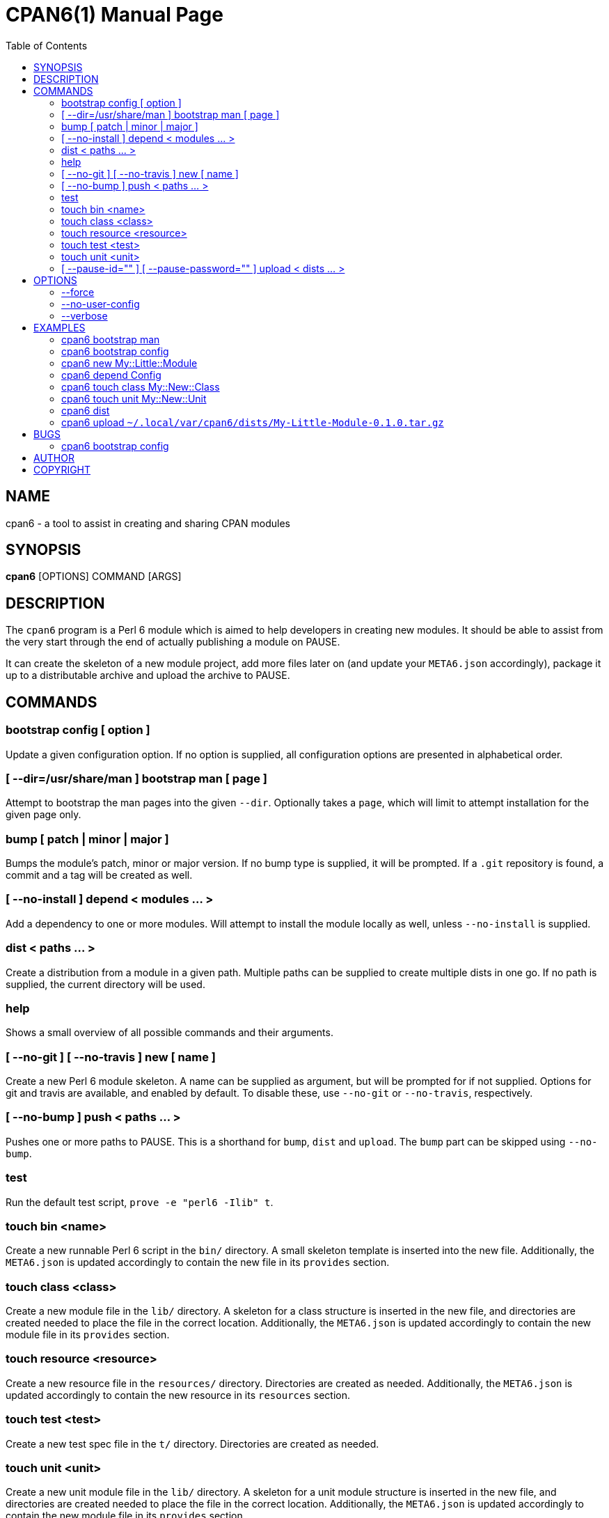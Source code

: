 = CPAN6(1)
:toc:
:doctype: manpage

== NAME
cpan6 - a tool to assist in creating and sharing CPAN modules

== SYNOPSIS
*cpan6* [OPTIONS] COMMAND [ARGS]

== DESCRIPTION
The `cpan6` program is a Perl 6 module which is aimed to help developers in
creating new modules. It should be able to assist from the very start through
the end of actually publishing a module on PAUSE.

It can create the skeleton of a new module project, add more files later on
(and update your `META6.json` accordingly), package it up to a distributable
archive and upload the archive to PAUSE.

== COMMANDS
=== bootstrap config [ option ]
Update a given configuration option. If no option is supplied, all
configuration options are presented in alphabetical order.

=== [ --dir=/usr/share/man ] bootstrap man [ page ]
Attempt to bootstrap the man pages into the given `--dir`. Optionally takes a
`page`, which will limit to attempt installation for the given page only.

=== bump [ patch | minor | major ]
Bumps the module's patch, minor or major version. If no bump type is supplied,
it will be prompted. If a `.git` repository is found, a commit and a tag will
be created as well.

=== [ --no-install ] depend < modules ... >
Add a dependency to one or more modules. Will attempt to install the module
locally as well, unless `--no-install` is supplied.

=== dist < paths ... >
Create a distribution from a module in a given path. Multiple paths can be
supplied to create multiple dists in one go. If no path is supplied, the
current directory will be used.

=== help
Shows a small overview of all possible commands and their arguments.

=== [ --no-git ] [ --no-travis ] new [ name ]
Create a new Perl 6 module skeleton. A name can be supplied as argument, but
will be prompted for if not supplied. Options for git and travis are available,
and enabled by default. To disable these, use `--no-git` or `--no-travis`,
respectively.

=== [ --no-bump ] push < paths ... >
Pushes one or more paths to PAUSE. This is a shorthand for `bump`, `dist` and
`upload`. The `bump` part can be skipped using `--no-bump`.

=== test
Run the default test script, `prove -e "perl6 -Ilib" t`.

=== touch bin <name>
Create a new runnable Perl 6 script in the `bin/` directory. A small skeleton
template is inserted into the new file. Additionally, the `META6.json` is
updated accordingly to contain the new file in its `provides` section.

=== touch class <class>
Create a new module file in the `lib/` directory. A skeleton for a class
structure is inserted in the new file, and directories are created needed to
place the file in the correct location. Additionally, the `META6.json` is
updated accordingly to contain the new module file in its `provides` section.

=== touch resource <resource>
Create a new resource file in the `resources/` directory. Directories are
created as needed. Additionally, the `META6.json` is updated accordingly to
contain the new resource in its `resources` section.

=== touch test <test>
Create a new test spec file in the `t/` directory. Directories are created as
needed.

=== touch unit <unit>
Create a new unit module file in the `lib/` directory. A skeleton for a unit
module structure is inserted in the new file, and directories are created
needed to place the file in the correct location. Additionally, the
`META6.json` is updated accordingly to contain the new module file in its
`provides` section.

=== [ --pause-id="" ] [ --pause-password="" ] upload < dists ... >
Uploads the given dists to PAUSE. A PAUSE ID and password for authentication
can be supplied using `--pause-id=<id>` and `--pause-password=<password>`
respectively. If not supplied, these will be read from your configuration. If
these are not set in the configuration, they will be prompted for.

== OPTIONS
=== --force
Remove all sanity checks on a given command. This can have unwanted results,
hence you should only use this if you know what you're doing.  Using this
option can result in loss of data.

=== --no-user-config
Disable loading of user-set configuration options. Used mostly for testing.

=== --verbose
Make the given command more verbose. Mostly useful for finding out why
something is failing for you, or to help people assist you.

== EXAMPLES
=== cpan6 bootstrap man
Install the man pages bundled with `cpan6`.

=== cpan6 bootstrap config
Build a configuration file for `cpan6`. You will be prompted for all options
available. If you already have a configuration file, the options already
configured can be skipped by hitting enter.

=== cpan6 new My::Little::Module
Create a new module named `My::Little::Module`. The skeleton required for a
module will be created for you. The default prefix is `perl6-` for the
directory name, which will result in `perl6-my-little-module` as the resulting
directory.

=== cpan6 depend Config
Add the `Config` module as a dependency. This will add it to the `META6.json`
file and call `zef install Config`.

=== cpan6 touch class My::New::Class
Creates a new Perl 6 class, with a default skeleton. Directories will be
created as needed. The class will also be added to the `provides` section of
your `META6.json`.

=== cpan6 touch unit My::New::Unit
Creates a new Perl 6 unit module file, with a default skeleton. Directories
will be created as needed. The unit module will also be added to the `provides`
section of your `META6.json`.

=== cpan6 dist
Wraps the current directory into a `.tar.gz` distribution, and saves it to your
cpan6 dist folder. This is `~/.local/var/cpan6/dists` by default.

=== cpan6 upload `~/.local/var/cpan6/dists/My-Little-Module-0.1.0.tar.gz`
Uploads the given `.tar.gz` archive to PAUSE.

== BUGS
Bugs can be reported on the Github page of this project:
https://github.com/scriptkitties/perl6-App-Cpan6.

=== cpan6 bootstrap config
The config bootstrap currently inserts an additional `\` in front of the `@`
used in the email. This is in error, as the email address is already in double
quotes. This will have the result of the configuration file completely failing
to load. Removing the `\` solves the issue for now.

== AUTHOR
Originally written by Patrick Spek <p.spek@tyil.nl>.

== COPYRIGHT
This project is distributed under the terms of the GNU GPL version 3 or later.
Check the LICENSE file for more information.

// vim: ft=adoc et sw=4
